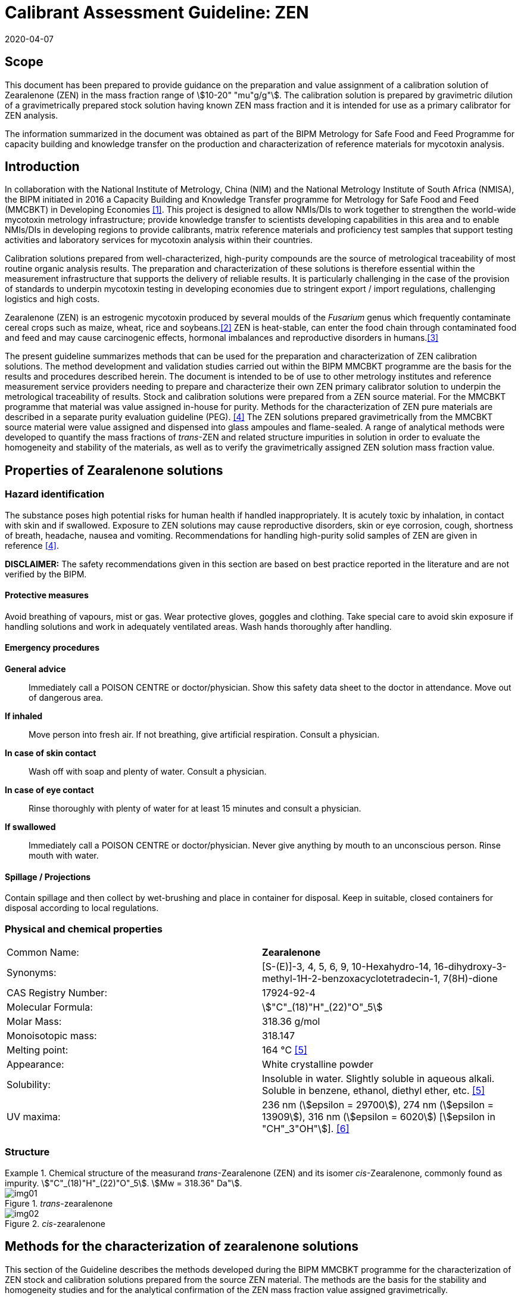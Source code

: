 = Calibrant Assessment Guideline: ZEN
:edition: 1
:copyright-year: 2020
:revdate: 2020-04-07
:language: en
:doctype: rapport
:docnumber: BIPM-2020/02
:title-en: Calibrant Assessment Guideline: ZEN (CAG-02)
:title-fr:
:committee-en:
:committee-fr:
:committee-acronym:
:fullname: Gustavo Martos
:affiliation: BIPM
:fullname_2: Xiuqin Li
:affiliation_2: NIM
:fullname_3: Zhen Guo
:affiliation_3: NIM
:fullname_4: Xiaomin Li
:affiliation_4: NIM
:fullname_5: Ralf Josephs
:affiliation_5: BIPM
:fullname_6: Steven Westwood
:affiliation_6: BIPM
:fullname_7: Adeline Daireaux
:affiliation_7: BIPM
:fullname_8: Hongmei Li
:affiliation_8: NIM
:fullname_9: Robert Wielgosz
:affiliation_9: BIPM
:supersedes-date:
:supersedes-draft:
:docstage: in-force
:docsubstage: 60
:imagesdir: images
:mn-document-class: bipm
:mn-output-extensions: xml,html,pdf,rxl
:local-cache-only:
:data-uri-image:

== Scope

This document has been prepared to provide guidance on the preparation and value assignment of a calibration solution of Zearalenone (ZEN) in the mass fraction range of stem:[10-20" "mu"g/g"]. The calibration solution is prepared by gravimetric dilution of a gravimetrically prepared stock solution having known ZEN mass fraction and it is intended for use as a primary calibrator for ZEN analysis.

The information summarized in the document was obtained as part of the BIPM Metrology for Safe Food and Feed Programme for capacity building and knowledge transfer on the production and characterization of reference materials for mycotoxin analysis.

== Introduction

In collaboration with the National Institute of Metrology, China (NIM) and the National Metrology Institute of South Africa (NMISA), the BIPM initiated in 2016 a Capacity Building and Knowledge Transfer programme for Metrology for Safe Food and Feed (MMCBKT) in Developing Economies <<bipm_cbkt>>. This project is designed to allow NMIs/DIs to work together to strengthen the world-wide mycotoxin metrology infrastructure; provide knowledge transfer to scientists developing capabilities in this area and to enable NMIs/DIs in developing regions to provide calibrants, matrix reference materials and proficiency test samples that support testing activities and laboratory services for mycotoxin analysis within their countries.

Calibration solutions prepared from well-characterized, high-purity compounds are the source of metrological traceability of most routine organic analysis results. The preparation and characterization of these solutions is therefore essential within the measurement infrastructure that supports the delivery of reliable results. It is particularly challenging in the case of the provision of standards to underpin mycotoxin testing in developing economies due to stringent export / import regulations, challenging logistics and high costs.

Zearalenone (ZEN) is an estrogenic mycotoxin produced by several moulds of the _Fusarium_ genus which frequently contaminate cereal crops such as maize, wheat, rice and soybeans.<<whitlow>> ZEN is heat-stable, can enter the food chain through contaminated food and feed and may cause carcinogenic effects, hormonal imbalances and reproductive disorders in humans.<<omotayo>>

The present guideline summarizes methods that can be used for the preparation and characterization of ZEN calibration solutions. The method development and validation studies carried out within the BIPM MMCBKT programme are the basis for the results and procedures described herein. The document is intended to be of use to other metrology institutes and reference measurement service providers needing to prepare and characterize their own ZEN primary calibrator solution to underpin the metrological traceability of results. Stock and calibration solutions were prepared from a ZEN source material. For the MMCBKT programme that material was value assigned in-house for purity. Methods for the characterization of ZEN pure materials are described in a separate purity evaluation guideline (PEG). <<westwood>> The ZEN solutions prepared gravimetrically from the MMCBKT source material were value assigned and dispensed into glass ampoules and flame-sealed. A range of analytical methods were developed to quantify the mass fractions of _trans_-ZEN and related structure impurities in solution in order to evaluate the homogeneity and stability of the materials, as well as to verify the gravimetrically assigned ZEN solution mass fraction value.

== Properties of Zearalenone solutions

=== Hazard identification

The substance poses high potential risks for human health if handled inappropriately. It is acutely toxic by inhalation, in contact with skin and if swallowed. Exposure to ZEN solutions may cause reproductive disorders, skin or eye corrosion, cough, shortness of breath, headache, nausea and vomiting. Recommendations for handling high-purity solid samples of ZEN are given in reference <<westwood>>.

*DISCLAIMER:* The safety recommendations given in this section are based on best practice reported in the literature and are not verified by the BIPM.

==== Protective measures

Avoid breathing of vapours, mist or gas. Wear protective gloves, goggles and clothing. Take special care to avoid skin exposure if handling solutions and work in adequately ventilated areas. Wash hands thoroughly after handling.

==== Emergency procedures

*General advice*:: Immediately call a POISON CENTRE or doctor/physician. Show this safety data sheet to the doctor in attendance. Move out of dangerous area.

*If inhaled*:: Move person into fresh air. If not breathing, give artificial respiration. Consult a physician.

*In case of skin contact*:: Wash off with soap and plenty of water. Consult a physician.

*In case of eye contact*:: Rinse thoroughly with plenty of water for at least 15 minutes and consult a physician.

*If swallowed*:: Immediately call a POISON CENTRE or doctor/physician. Never give anything by mouth to an unconscious person. Rinse mouth with water.

==== Spillage / Projections

Contain spillage and then collect by wet-brushing and place in container for disposal. Keep in suitable, closed containers for disposal according to local regulations.

=== Physical and chemical properties

[%unnumbered]
|===
| Common Name: | *Zearalenone*
| Synonyms: a| [S-(E)]-3, 4, 5, 6, 9, 10-Hexahydro-14, 16-dihydroxy-3-methyl-1H-2-benzoxacyclotetradecin-1, 7(8H)-dione
| CAS Registry Number: | 17924-92-4
| Molecular Formula: | stem:["C"_(18)"H"_(22)"O"_5]
| Molar Mass: | 318.36 g/mol
| Monoisotopic mass: | 318.147
| Melting point: | 164 °C <<crc>>
| Appearance: | White crystalline powder
| Solubility: a| Insoluble in water. Slightly soluble in aqueous alkali. Soluble in benzene, ethanol, diethyl ether, etc. <<crc>>
| UV maxima: | 236 nm (stem:[epsilon = 29700]), 274 nm (stem:[epsilon = 13909]), 316 nm (stem:[epsilon = 6020]) [stem:[epsilon in "CH"_3"OH"]]. <<oneil>>
|===

=== Structure

[[fig1]]
.Chemical structure of the measurand _trans_-Zearalenone (ZEN) and its isomer _cis_-Zearalenone, commonly found as impurity. stem:["C"_(18)"H"_(22)"O"_5]. stem:[Mw = 318.36" Da"].
====
._trans_-zearalenone
image::img01.png[]

._cis_-zearalenone
image::img02.png[]
====

[[methods]]
== Methods for the characterization of zearalenone solutions

This section of the Guideline describes the methods developed during the BIPM MMCBKT programme for the characterization of ZEN stock and calibration solutions prepared from the source ZEN material. The methods are the basis for the stability and homogeneity studies and for the analytical confirmation of the ZEN mass fraction value assigned gravimetrically.

*DISCLAIMER:* Commercial instruments, software and materials are identified in this document in order to describe some procedures. This does not imply a recommendation or endorsement by the BIPM nor does it imply that any of the instruments, equipment and materials identified are necessarily the best available for the purpose.

=== ZEN and related structure impurities analysis by LC-DAD-MS/MS

A method based on liquid chromatography inline coupled to diode array detection (DAD) and tandem mass spectrometry (MS/MS) was developed for the quantification of related structure impurities in the ZEN source material (BIPM ref. OGO.178). Details on the method development and validation are described in the purity evaluation guideline. <<westwood>> Briefly, commercial standards were purchased for the potential impurities ZAN, a-ZEL, b-ZEL, a-ZAL and b-ZAL (<<fig2>>). The purity of ZAN was assessed by qNMR while for the rest of impurities it was taken from information in the supplier's certificates. ZEN (BIPM ref. OGO.178) and ZAN (BIPM ref. OGO.182) materials obtained from _Chemtek., Inc. First Standard_ were used to prepare 200 mg/kg acetonitrile solutions that served as the basis for the LC method development. The impurity standards were used to optimize the chromatographic separation and MS/MS detection parameters that are reported below. The method was validated in-house for the performance characteristics of linearity, precision and limits of detection and quantification.

[[fig2]]
.Chemical structures of zearalenone and related impurities optimized for detection by LC-MS/MS.
====
._trans_-Zearalenone (ZEN), stem:["C"_(18)"H"_(22)"O"_5]; stem:["MW: "318.36" Da"]; stem:[P_(kow): -3.83]
image::img03.png[]

.Zearalanone (ZAN), stem:["C"_(18)"H"_(24)"O"_5]; stem:["MW: "320.38" Da"]; stem:[P_(kow): -3.45]
image::img04.png[]

.7'-dehydrozearalenone (7'-dehydroZEN) stem:["C"_(18)"H"_(20)"O"_5] , stem:["MW:"316.34" Da"];
image::img05.png[]

.7-dehydrozearalenone +O2; stem:["C"_(18)"H"_(20)"O"_7] , stem:[MW:348.35 Da];
image::img06.png[]

._cis_-Zearalenone (_cis_-ZEN); stem:["C"_(18)"H"_(22)"O"_5], stem:["MW":318.36" Da"];
image::img07.png[]

.(stem:[alpha])-Zearalanol (stem:[alpha]-ZAL), stem:["C"_(18)"H"_(26)"O"_5] stem:["MW": 322.396" Da"]; stem:[P_(kow): -3.86]
image::img08.png[]

.(stem:[beta])-Zearalanol (stem:[beta]-ZAL), stem:["C"_(18)"H"_(26)"O"_5]; stem:["MW": 322.396" Da"]; stem:[P_(kow): -3.86]
image::img09.png[]

.(stem:[alpha])-Zearalenol (stem:[alpha]-ZAL), stem:["C"_(18)"H"_(24)"O"_5] stem:["MW": 318.38" Da"]; stem:[P_(kow): -4.17]
image::img10.png[]

.(stem:[beta])-Zearalenol (stem:[beta]-ZAL), stem:["C"_(18)"H"_(24)"O"_5]; stem:["MW": 320.38" Da"]; stem:[P_(kow): -4.17]
image::img11.png[]
====

==== Materials

* Acetonitrile. HPLC gradient grade (HiPerSolv Chromanorm VWR)
* Ultrapure water (Milli-Q)
* Formic acid (FA, GPR Rectapur VWR).
* ZEN stock (BIPM ref. OGP.025) and calibration (BIPM ref. OGP.024) solutions.
* Impurity standards: ZAN, a-ZEL, b-ZEL, a-ZAL, b-ZAL (First Standard via NIM China).

==== Sample preparation

Ampoules of the stock or calibration solution were vortexed before opening and 0.5 mL aliquots of solution were transferred to glass injection vials and placed in the autosampler at 4 °C for immediate analysis.

==== Instrumentation

An Agilent 1100 HPLC Liquid chromatography system, equipped with a diode array detector (DAD) and coupled to a Sciex 4000 Qtrap mass spectrometry detector.

==== Liquid chromatography parameters

[%unnumbered]
|===
| *Column:* 2+a| Phenomenex Kinetex EVO stem:["C"_(18)] 100 Å, (stem:[250 xx 4.6" mm, "2.6" "mu"m"])
| Column temperature: 2+| 25 °C
| *Mobile phase:* 2+a| A) Acetonitrile/H2O 40:60 (v/v) + 0.1 % FA +
B) Acetonitrile + 0.1 % FA
| Operation mode: 2+| Gradient (inclusive cleaning gradient)
.7+| Solvent gradient: | Time (min) | Mobile phase A
| 0 | 100 %
| 45 | 100 %
| 46 | 5 %
| 47 | 5 %
| 48 | 100 %
| 65 | 100 %
| Flow rate: 2+| stem:[0.6" mL/min"]
| Injection volume: 2+| stem:[10" "mu"L"]
| *Duration:* 2+| stem:[65" min"]
|===

To avoid contamination of the sensitive MS instrument by the high mass fraction level of the main ZEN compound, the mobile phase was diverted to waste during the elution window of ZEN. It was measured in the DAD detector but it did not reach the MS.

==== DAD detection parameters

The absorption wavelength used for the detection of the main component ZEN was 274 nm (step and slit widths 2 nm and 4 mm, respectively).

==== MS/MS detection parameters

The 4000 QTRAP was operated in negative electrospray ionization (ESI) mode. The capillary voltage was set at -4500 V and the source temperature at 550 °C. Nitrogen was used as the ion source gas, curtain gas and collision gas. The Gas 1 and Gas 2 of the ion source were set at 55 psi and 50 psi, respectively. The curtain gas (CUR) was set at 15 psi. The Collision Gas (CAD) was set at "Mid". <<table1>> lists the optimized transitions and conditions for multiple reaction monitoring (MRM) detection of (_trans_- and _cis_-) ZEN and its most frequent, structurally related impurities are depicted in <<fig2>>.

[[table1]]
.Transition ions and MS/MS parameters for the detection of ZEN and its impurities in MRM mode. Transitions marked with an asterisk were used for quantification purposes.
|===
| _Compounds_ | stem:[Q1" "m//z] | stem:[Q3" "m//z] | _Time (ms)_ | _DP(V)_ | _CE(V)_ | _EP(V)_ | _CXP(V)_

.3+a| Zearalenone +
(ZEN) .3+.<| 317.2 | 131.1* | 50 | -95 | -40 | -11 | -10
| 175.1 | 50 | -95 | -30 | -11 | -10
| 187.0 | 50 | -95 | -27 | -11 | -10
.2+a| Zearalanone +
(ZAN) .2+.<| 319.3 | 275.0* | 50 | -110 | -30 | -11 | -10
| 205.1 | 50 | -110 | -33 | -11 | -10
.2+a| Zearalenol +
(stem:[alpha-//beta-] ZEL) .2+.<| 319.3 | 275.0* | 50 | -110 | -30 | -11 | -10
| 160.1 | 50 | -110 | -41 | -11 | -10
.2+a| Zearalanol +
(stem:[alpha-//beta-] ZAL) .2+.<| 321.3 | 277.1* | 50 | -110 | -33 | -11 | -10
| 303.2 | 50 | -110 | -31 | -11 | -10
.2+a| Dehydrozearalenone +
(dehydroZEN) .2+.<| 315.3 | 175.1* | 50 | -90 | -30 | -11 | -10
| 271.1 | 50 | -90 | -30 | -11 | -10
.2+| dehydroZEN +O2 .2+.<| 347.2 | 315.3* | 50 | -90 | -30 | -11 | -10
| 271.1 | 50 | -90 | -30 | -11 | -10
| HYD | 335.1 | 187.0 | 50 | -90 | -30 | -11 | -10
| HYD-CO2 | 290.1 | 187.0 | 50 | -90 | -30 | -11 | -10
| HYD-H2O | 316.0 | 187.0 | 50 | -90 | -30 | -11 | -10
| HYD-C9H18O3 | 160.0 | 149.0 | 50 | -90 | -30 | -11 | -10
|===


==== Data analysis

Data was evaluated using Analyst 1.6.3 software (SCIEX). Peak integration was verified manually for all samples and standards. Peak areas were extracted for quantification and uncertainty evaluation.

=== ZEN related compounds analysis by UV-spectrophotometry

==== Materials

* Acetonitrile. HPLC gradient grade (HiPerSolv Chromanorm, VWR)
* Ultra-Micro Cell Quartz Cuvette, 10 mm light path (Perkin Elmer).
* ZEN stock (OGP.025) and calibration (OGP.024) solutions.

==== Sample preparation

Ampoules of the stock or calibration solution were opened and an aliquot of the material was transferred to the cuvette (minimum sample intake stem:[50" "mu"L"]) for analysis without further manipulation. Acetonitrile was used in a reference cuvette to perform the instrument auto-zero (blank subtraction).

==== Instrumentation

Measurements were performed in a PerkinElmer Lambda 650 UV/VIS spectrometer. The temperature was controlled and fixed at 20 °C.

==== UV-spectrophotometry parameters

A wavelength scan measurement method was used for qualitative analysis (i.e. identification of absorption maxima) and a fixed wavelength method to determine the absorbance value of solutions for quantitative analysis.

Wavelength scan method parameters:

* Deuterium lamp: on
* Tungsten lamp: on
* Scan from 370.00 nm to 190.00 nm
* Data interval: 1.00 nm, scan speed: 266.75 nm/min
* Ordinate mode: A (Absorbance)
* Cycle: 1
* Slit: 2 nm
* No cell changer

Fixed wavelength method parameters:

* Deuterium lamp: on
* Tungsten lamp: on
* Wavelengths: 235 nm, 274 nm and 314 nm (first one only for OGP.024).
* Ordinate mode: A (Absorbance)
* Cycle: 3
* Slit: 1 nm
* Gain: Auto
* Response 0.2 s
* No cell changer

==== Data analysis

The typical wavelength spectrum of ZEN is reproduced in <<fig3>>. <<krska>> The three observed absorption maxima at 235 nm, 274 nm and 314 nm were selected as the fixed wavelengths for the quantitative analysis of ZEN.

[[fig3]]
.UV-VIS absorption spectrum of ZEN.
image::img12.png[]

Data were acquired using the Perkin Elmer UV WinLab software and absorbance measurements were extracted for data evaluation.

== Characterization summary of the zearalenone stock solution

[[characterization-preparation]]
=== Preparation and value assignment

The ZEN stock solution (OGP.025) was prepared gravimetrically by dissolving about 100 mg of ZEN powder material (OGO.178) in 1 L of acetonitrile. Mettler Toledo balances MX5 and XP~1~0002S were used for the mass determination of OGO.178 and the final solution, respectively. <<table2>> summarizes the preparation of the stock solution and the mass fraction assignment, calculated according to <<eq1>>. The purity of OGO.178 was determined in-house by quantitative NMR corrected for related structure impurities, as described in a separate purity evaluation guideline. <<westwood>>

[[table2]]
.Experimental data corresponding to the preparation of the ZEN stock solution and the calculated mass fraction.
|===
4+^h| _trans_-Zearalenone stock solution preparation
| h| Weighed mass (m) h| Buoyancy (b) h| stem:[m xx b]

h| ZEN powder (stem:["mg"]) | 101.605 | 1.000872 | 101.694
h| stock solution (stem:["g"]) | 778.11 | 1.001386 | 779.189
h| purity ± U (stem:["mg/g"]) | stem:[996.7 +- 1.9] | |
h| Mass fraction (stem:[mu"g/g"]) | 130.08 | |
|===

[[eq1]]
[stem]
++++
w_("stock") = (m_p*b_p*w_p)/(m_(sol)*b_(sol))
++++

Where:

stem:[m_p]:: observed mass of ZEN powder
stem:[b_p]:: buoyancy correction of powder weighing
stem:[w_p]:: mass fraction of ZEN powder
stem:[m_(sol)]:: observed mass of stock solution
stem:[b_(sol)]:: buoyancy correction of solution weighing

The uncertainties from input quantities in <<eq1>> were combined (<<eq2>>) and the final uncertainty was calculated (<<table3>>). A minor uncertainty component, u(V), was included to account for the potential solvent loss due to evaporation during sample preparation and weighing. The buoyancy mass correction and its uncertainty were calculated as described by Reichmuth et al. <<reichmuth>>

[[eq2]]
[stem]
++++
u(w_("stock")) = w_("stock")*sqrt([(u(m_p))/m_p]^2 + [(u(b_p))/b_p]^2 + [(u(w_p))/w_p]^2 + [(u(m_(sol)))/m_(sol)]^2 + [(u(b_(sol)))/b_(sol)]^2 + [(u(V))/V]^2)
++++

[[table3]]
[cols="^,^,^,^,^,^,^,^,^,^"]
.Individual uncertainty components contributing to the final combined uncertainty of the ZEN stock solution mass fraction.
|===
h| Unc. source | stem:[(u(m_p))/m_p] | stem:[(u(b_p))/b_p] | stem:[(u(w_p))/w_p] | stem:[(u(m_(sol)))/m_(sol)] | stem:[(u(b_(sol)))/b_(sol)] | stem:[(u(V))/V]^2] | stem:[u_("rel")] (%) a| stem:[u(w_("stock")" "mu"g/g"]) a| stem:[U(w_("stock"))" "mu"g/g (k=2)"]
h| Value (%) | 0.0033 | 0.0031 | 0.09 | 0.0028 | 0.0012 | 0.005 | 0.091 | 0.118 | 0.236
|===

The 1L flask containing the stock solution was agitated thoroughly and about 100 mL were used to prepare the calibration solution (<<preparation>>). The rest of the stock solution was stored at 4 °C until ampouling, which took place within 24 h of preparation. The ampouling process was similar to that of the calibration solution and is described in detail in <<prep-ampouling>>.

=== Stability study

The present section provides a summary of the stock solution isochronous stability study results. A detailed description of the study design and evaluation is given for the characterization of the calibration solution (<<stability-study>>). The detected ZEN related impurities in the stock solution were 7'dehydroZEN, zearalanone (ZAN) and zearalenone isomer or _cis_-zearalenone (ZEN isomer or _cis_-ZEN). They were measured in the tested ampoules by LC-DAD-MS/MS whereas the main component ZEN was measured by LC-DAD and UV spectrophotometry (total absorbance of ZEN related compounds).

Original impurity standards were used for external calibration of the LC-DAD-MS/MS method and the calculated mass fractions were normalized to the reference samples (stored at -20 °C). For _cis_-ZEN impurity the calibration was performed using ZEN as standard. For the main component ZEN, no calibration was performed so peak areas (LC-DAD) and absorbance values (UV-spectrophotometry) were directly normalized to the ZEN peak area and total absorbance (at 314 and 274 nm) in the reference samples, respectively. Data were evaluated as a function of the storage time at each of the studied temperatures.

A summary of the stability results of the stock solution is presented in <<fig4>>. Data obtained for the impurities by LC-DAD and LC-MS/MS largely agreed. For the main component, ZEN, LC-DAD results also agreed with UV-spectrophotometry results.

[[fig4]]
.Summary of the stability results for ZEN and detected related impurities in the ZEN stock solution. Bars represent the amount of time the indicated compound was found stable at the tested temperature.
image::img13.png[]

It was suspected that ZEN could be light sensitive because of the occasional occurrence of the ZEN cis isomer. An accelerated stability study was performed to investigate the light sensitivity of ZEN. The stability of the ZEN stock solution was tested under three storage conditions for seven days: 4 °C in dark, 22 °C in dark and 22 °C exposed to light. The mass fraction of _cis_-ZEN was determined on day 0, 1, 2, 3, 4 and 7 by LC-MS/MS under repeatability conditions. It could be demonstrated that no ZEN isomer was formed in the ZEN stock solution when it was not exposed to light no matter if it was stored at 4 °C or 22 °C. The mass fraction of _cis_-ZEN in the ZEN stock solution increased to about 7 mg/g after seven days of light exposure. It was concluded that light should be avoided during shipment and storage. <<josephs>>

On the basis of these studies it was concluded that the material was suitably stable for short-term transport provided it was not exposed to light and to temperatures significantly in excess of 22 °C. To minimize the potential for changes in the material composition, long-term storage is recommended at -20 °C in the dark.

=== Homogeneity study and combined uncertainty

The homogeneity study for the _trans_-ZEN stock solution is analogous to that of the calibration solution, which is reviewed in detail in <<homogeneity-study>>. The present discussion is therefore limited to a summary of the results. _Trans_-ZEN in the ten selected homogeneity samples was measured by LC-DAD (274 nm detection wavelength) and its impurities were measured by LC-MS/MS. Total ZEN was measured by UV-spectrophotometry (absorbance of ZEN related compounds at 274 nm and 314 nm).

Homogeneity evaluation was done by single factor ANOVA, allowing for the separation of the variation associated with the method (stem:[s_("wb")]) from the actual variation between ampoules (stem:[s_("bb")]), which is an estimate of the uncertainty associated to batch inhomogeneity. This maximum relative standard uncertainty contribution due to inhomogeneity was 0.83 %, 1.75 %, 2.37% and 2.45% for ZEN and the three detected impurities 7'DehydroZEN, ZAN and _cis_-ZEN, respectively (<<table4>>). Homogeneity evaluation of UV-spectrophotometry measurements resulted in homogeneity-associated relative standard uncertainties of 0.49 % and 0.75 % in the total ZEN value assigned at a wavelength of 274 nm and 314 nm, respectively.

[[table4]]
[cols="<,^,^,^,^"]
.Homogeneity results of the ZEN stock solution OGP.025 using the LC-DAD-MS/MS method.
|===
| | _trans_-ZEN | 7'DehydroZEN | ZAN | _cis_-ZEN
| N | 30 | 30 | 30 | 30
| stem:[s_("wb")] (%) | 0.50 | 4.79 | 4.02 | 4.13
| stem:[s_("bb")] (%) | 0.83 | 1.75 | 2.37 | 2.45
| stem:[u_("bb")**] (%) | 0.16 | 1.56 | 1.31 | 1.34
| stem:[u_("bb")] (%)/stem:[s_("bb")] (%) footnote:[Higher value (u*~bb~ or s~bb~) was taken as uncertainty estimate for potential inhomogeneity] | *0.83* | *1.75* | *2.37* | *2.45*
| stem:[F] | 9.43 | 1.40 | 2.04 | 2.06
| stem:[F_(crit)] | 2.39 | 2.39 | 2.39 | 2.39
|===

The homogeneity uncertainty contribution for the main component _trans_-ZEN obtained by LC-DAD, stem:[u_("bb")], was combined with the uncertainty from the gravimetric value assignment (see stem:[u(w_("stock"))] in <<characterization-preparation>>) to produce a final estimate of the mass fraction uncertainty of the batch (<<table5>>).

[[table5]]
[cols="^,^,^,^,^"]
.Combination of the uncertainty from the gravimetric value assignment and the uncertainty from between-ampoule homogeneity to estimate the final uncertainty of the _trans_-ZEN mass fraction in the batch of the stock solution OGP.025.
|===
| stem:[u(w_("stock"))_(rel)] (%) | stem:[u_("bb")] (%) | stem:[u("comb")_(rel)] (%) | stem:[w_("stock")" "mu"g/g"] | stem:[U("comb")" "mu"g/g (k=2)"]
| 0.091 | 0.83 | 0.835 | 130.1 | 2.2
|===

[[preparation]]
== Preparation and characterization of the zearalenone calibration solution

[[prep-ampouling]]
=== Preparation and ampouling

The _trans_-ZEN calibration solution (BIPM reference: OGP.024) was prepared by gravimetric dilution of 100 mL of the stock solution with acetonitrile to a final volume of 1 L. The solution was stored at 4 °C until ampouling, which took place within 24 h of the preparation. A 500 mL bottle and 1-10 mL bottle-top dispenser (Dispensette, Brand GMBH) were rinsed twice with the calibration solution and a stainless steel flat tip syringe needle was fitted at the outlet of the dispenser to ensure that all solution is discharged at the bottom of the ampoule.

10 mL glass ampoules were selected for a filling volume of 4 mL to ensure that sufficient head space remains above the liquid and therefore minimizing the risk of accidental ignition of the solvent during the sealing process. An Ampoulmatic (Bioscience Inc) system connected to propane and oxygen cylinders was used to ampoule the batch. The flow of both gases was adjusted so as to produce a bright blue flame at the neck of the ampoules.

The ampoules were filled with 4 mL of OGP.025, one at a time, to minimize the impact of evaporation of acetonitrile. A refrigerant (Jelt Refroidisseur 5320) was sprayed onto the lower portion of the ampoule before being placed in the ampouling carousel to further reduce the ignition risk. After flame sealing, ampoules were allowed to cool down at room temperature in an upright position and were labelled according to the order of filling

To test for possible leaks, ampoules were placed into a vacuum drying oven (Haraeus) in an upright position and vacuum (50 mbar approx.) was applied for at least 4 hours. The ampoules then remained in the sealed oven overnight, after which they were visually inspected for changes in the solution levels. Inadequately sealed ampoules were noted and discarded while the rest of the batch was stored at -20 °C.

[[stability-study]]
=== Stability study

==== Study design

Short-term stability studies consider the impact of temperature and time to simulate potential transport conditions and/or storage conditions. Any significant influence of light, UV-radiation, moisture, etc. is excluded provided that the storage facilities and transport/packaging conditions are appropriate.

The stability study of OGP.024 followed an isochronous design <<lamberty>> with a reference temperature of -20 °C and study temperatures of 4 °C, 22 °C and 40 °C and storage in the dark. Selected sample units were transferred from study temperatures to the reference temperature every two weeks until the end of the eight-week study.

The sample units were selected using a random stratified sampling scheme from each of the quartiles of the approximately 200-unit batch. The study was composed of three units at the reference temperature and twelve units at each of the study temperatures, requiring 39 samples in total (<<table6>>).

[[table6]]
[cols="<,^,^"]
.Temperatures, time points and sample units selected for the stability study of OGP.024 (reserve samples in brackets).
|===
| Temperature | Time (weeks) | Units
| -20 °C (reference temperature) | n.a. | 015,127,(074)
.4+| 4 °C dark | 2 | 048,111,(067)
| 4 | 023,174,(118)
| 6 | 012,157,(100)
| 8 | 026,163,(071)
.4+| 22 °C dark | 2 | 004,191,(104)
| 4 | 007,150,(080)
| 6 | 018,182,(144)
| 8 | 036,185,(113)
.4+| 40 °C dark | 2 | 035,159,(115)
| 4 | 016,189,(081)
| 6 | 042,179,(110)
| 8 | 010,138,(064)
|===

[[stability-study-meas]]
==== Stability study measurements

Two samples of each time point and temperature conditions were measured under repeatability conditions (same day and run) in a randomized manner using the UV spectrophotometry method for total ZEN and the LC-DAD-MS/MS for _trans_-ZEN and the related structure impurities. Ampoules were vortexed before opening and two aliquots were measured in the UV spectrophotometer and then transferred into separate injection vials to have duplicate measurements of each sample (4 measurements for each condition) by LC-DAD-MS/MS. Representative TIC and DAD chromatograms of OGP.024 samples are shown in <<fig5>>.

[[fig5]]
.DAD 274 nm chromatogram (top) and total ion chromatogram (bottom) of a representative sample of OGP.024.
====
image::img14.png[]

image::img15.png[]
====

The three structure-related impurities found in OGP.024 were 7'-dehydroZEN, ZAN and ZEN isomer (or _cis_-ZEN). In order to quantify them by external calibration, four standard solutions covering the mass fraction range of 8.6 ng/g to 87.7 ng/g for 7'-dehydroZEN and 9.7 ng/g to 98.5 ng/g for ZAN were prepared using the respective standards (<<fig6>>). The calibration for _cis_-ZEN was based on _trans_-ZEN (16.3 ng/g to 165.2 ng/g) as standard due to the lack of the cis isomer standard material. Triplicate injections per standard level were spread over the analytical sequence. For the main component _trans_-ZEN, no calibration was performed so peak areas (measured by LC-DAD) were directly normalized to the ZEN peak areas (LC-DAD) in the reference samples. Similarly, the absorbance values of ZEN-related compounds (measured by UV spectrophotometry at 314, 274 and 235 nm) were normalized to the corresponding values in the reference samples.

[[fig6]]
.External calibration functions for the quantification of structure-related impurities 7'dehydroZEN (top), ZEN (medium) and ZEN isomer (bottom) in OGP.024.
====
image::img16.png[]

image::img17.png[]

image::img18.png[]
====

[[stability-data]]
==== Stability data evaluation

Calculated mass fraction values of impurities 7'-dehydro-ZEN, ZAN and _cis_-ZEN by LC-MS/MS, _trans_-ZEN peak area values by LC-DAD and absorbance values (UV-spectrophotometry at 235, 274 and 314 nm) were normalized to the respective average values of the reference samples (stored at -20 °C) to render results comparable. Statistical outliers were only removed in case of known technical reasons. As a first evaluation step, normalized data were plotted according to the injection sequence to discard any potential analytical drift. The slopes of the fitted regression lines were not significant (t-test) at the 95 % confidence level (<<fig7a>>-<<fig7d>>) for _trans_-ZEN, ZAN and _cis_-ZEN. A slight declining trend was detected for 7'-dehydroZEN, but the slope was considered small enough (-0.15 %) so as not to affect data evaluation.

[[fig7]]
.OGP.024 stability data analysis to identify potential trends in the analytical sequence. Data correspond to normalized mass fractions of 7'-dehydro ZEN, ZAN and _cis_-ZEN impurities (determined using LC-MS/MS) and normalized peak areas of the main compound _trans_-ZEN (measured by LC-DAD).
====
[[fig7a]]
image::img19.png[]

[[fig7b]]
image::img20.png[]

[[fig7c]]
image::img21.png[]

[[fig7d]]
image::img22.png[]
====

The analytical sequence of the UV-spectrophotometry measurements for total ZEN was also evaluated for significant trends but none was found (95 % confidence level) at any of the measured wavelengths (<<fig8>>).

[[fig8]]
.OGP.024 stability data analysis to identify potential trends in the analytical sequence. Data correspond to normalized absorbance values measured at 235 nm (top), 274 nm (medium) and 314 nm (bottom).
image::img23.png[]

For each temperature, regression lines of the normalized values versus storage time were calculated. The fitted regression model was tested for overall significance (loss/increase due to storage) using an F-test (95 % confidence level). The LC-DAD-MS/MS stability results of the main component and the impurities at each of the studied temperatures are shown in <<fig9>> and <<fig10>>, respectively.

[[fig9]]
.Stability results of OGP.024 for the main compound _trans_-ZEN at the three studied temperatures. Data correspond to normalized peak areas of _trans_-ZEN measured by LC-DAD.
image::img24.png[]

[[fig10]]
.Stability results of OGP.024 for the detected ZEN impurities at the three studied temperatures. Data correspond to normalized mass fractions of 7'-dehydro ZEN (top), ZAN (middle) and _cis_-ZEN (bottom) as determined by LC-MS/MS. Dotted lines represent stability-associated uncertainty intervals of the normalized values as a function of the storage time.
====
image::img25.png[]

image::img26.png[]

image::img27.png[]
====

At 4 °C, all studied compounds in OGP.024 were stable for 8 weeks, as evidenced by the absence of a significant trend (F-test, 95 % confidence level). At 22 °C and 40 °C the _cis_-ZEN mass fraction changed significantly compared to the reference conditions and 7'-dehydroZEN was unstable at 40 °C, as evidenced by a significant declining trend. The main component ZEN was found to be stable at all studied temperatures.

The 235 nm and 274 nm UV-absorbance results reflecting total ZEN content showed a significant declining trend for 40 °C and 22 °C storage conditions (<<fig11>>). At 4 °C, no significant trend was observed in 274 nm and 314 nm measurements. Absorbance results at 235 nm indicated a slight trend (F-test, 95 % confidence level) at this temperature, but the slope of the regression line was considered negligible (-0.04 %).

[[fig11]]
.Stability results of OGP.024 for the three studied temperatures (4 °C blue, 22 °C green and 40 °C red) as determined by UV-spectrophotometry at three different wavelengths: 235 nm, 274 nm and 314 nm. Lines represent the linear regression fitting and error bars correspond to the standard deviation of the values measured for each temperature condition.
image::img28.png[]

Overall, the LC-DAD-MS/MS and UV-spectrophotometry measurement results of the OGP.024 stability samples indicated that shipment conditions should not exceed 4 °C. Long-term storage is recommended at -20 °C.

==== Stability under light exposure

A separate diluted ZEN solution, OGP.026a, of a concentration similar to that of OGP.024 was prepared from the stock solution OGP.025 to evaluate the stability of _trans_-ZEN and related impurities upon exposure to light for a total period of 4 weeks.

The study was composed of two units at the reference temperature and six units at each of the study temperatures, requiring a total of 14 samples. For each condition, two ampoules were studied, as described in the table below:

[[table7]]
[cols="^,^,^,^"]
.Design of the light exposure stability study for the ZEN solution OGP.026a. The batch numbers of the two ampoules tested for each storage condition are indicated.
|===
h| Time h| -20 °C (reference) h| 4 °C h| 22 °C and light
h| 0 week | OGP.026a 006 and 054 | --- | ---
h| 1 week | --- | OGP.026a 028 and 048 | OGP.026a 009 and 058
h| 2 weeks | --- | OGP.026a 007 and 037 | OGP.026a 031 and 046
h| 4 weeks | --- | OGP.026a 024 and 056 | OGP.026a 021 and 038
|===

_trans_-ZEN and its main impurities 7'-dehydroZEN, ZAN and _cis_-ZEN were quantified in the study ampoules of OGP.026a as described in <<stability-study-meas>> by LC-DAD and LC-MS/MS, respectively. Data evaluation was similar to the OGP.025 stability study described in <<stability-data>>. Briefly, for each temperature, regression lines of the normalized values versus storage time were calculated. The fitted regression model was tested for overall significance (loss/increase due to storage) using an F-test (95 % confidence level). The LC-DAD and LC-MS/MS stability results of the main component and the impurities at each of the studied conditions are shown in <<fig12>> and <<fig13>>, respectively.

[[fig12]]
.Stability results of OGP.026a for the two studied conditions: 4 °C in the dark and 22 °C under light. Data correspond to normalized mass fractions of ZEN as determined by LC-DAD (274 nm). Dotted lines represent stability-associated uncertainty intervals of the normalized values as a function of the storage time.
image::img29.png[]

[[fig13]]
.Stability results of OGP.026a for the two studied conditions: 4 °C in the dark and 22 °C under light. Data correspond to normalized mass fractions of ZEN impurities as determined by LC-MS/MS. Dotted lines represent stability-associated uncertainty intervals of the normalized values as a function of the storage time.
====
image::img30.png[]

image::img31.png[]

image::img32.png[]
====

Under light exposure, _trans_-ZEN and 7'-dehydroZEN mass fractions experienced a significant decrease while _cis_-ZEN mass fraction increased dramatically during the 4-week period. Based on these results, it was concluded that ZEN calibration solutions should be protected from light during transport and storage.

[[homogeneity-study]]
=== Homogeneity study

==== Study design

Homogeneity between ampoules was evaluated to ensure that the assigned value of the calibration solution was valid for all units of the material, within the stated uncertainty. It was therefore necessary to determine this between-unit variation and incorporate it in a combined uncertainty estimate.

Ten ampoules were selected from the OGP.024 batch following a randomly stratified sampling scheme. They were measured under repeatability conditions using UV-spectrophotometry for ZEN-related compound mass fractions, LC-DAD for ZEN and LC-MS/MS for the structure-related impurities 7'-dehydroZEN, ZAN and ZEN isomer (or _cis_-ZEN).

==== Homogeneity study measurements

The selected ampoules were allowed to equilibrate at room temperature and were vortexed before opening. They were analysed in a random order to ensure that any trends in the ampouling process could be distinguished from potential trends in the analytical sequence.

Three aliquots per ampoule were measured consecutively by UV-spectrophotometry using the fixed wavelength method at 235, 274 and 314 nm. Triplicate measurements of each aliquot gave rise to a total of nine measurements per ampoule and wavelength. The aliquots were transferred into glass injection vials for LC-DAD-MS/MS analysis.

==== Homogeneity data evaluation

Absorbance and peak area values were normalized with respect to the average result for each of the studied compounds. Statistical outliers were only removed in case of known technical reasons. Linear regression functions were calculated for the normalized values arranged in ampouling and analysis order. The slopes of the lines were tested for significance at a 95 % confidence level to discard the presence of trends. <<fig14>> shows the 235 nm UV-absorbance measurements displayed according to the order of analysis and of ampouling. No significant trends were found in the analytical sequences at the three studied wavelengths (274 nm and 314 nm results not shown).

[[fig14]]
.Homogeneity results of OGP.024 as determined by UV-spectrophotometry at 235 nm plotted according to the analysis (top) and ampouling (bottom) order.
image::img33.png[]

Homogeneity samples results for the main compound _trans_-ZEN and related impurities 7'-dehydroZEN, ZAN and _cis_-ZEN obtained by LC-DAD-MS/MS are shown in <<fig15>> as normalized peak areas. Minor trends were observed for the injection sequences of _trans_-ZEN and _cis_-ZEN (not shown), which increase slightly the variability of measurement results and it is therefore reflected in the estimated uncertainty for homogeneity. No significant trends were observed for the injection sequences of all other compounds measured.

[[fig15]]
.Homogeneity results of OGP.024 calibration solution as determined by LC-DAD (274 nm) for _trans_-ZEN and by LC-MS/MS for related impurities 7'dehydroZEN, ZAN and _cis_-ZEN.
image::img34.png[]

Quantification of between-unit heterogeneity was undertaken by analysis of variance (ANOVA), which allows for the separation of the variation between ampoules (stem:[s_("bb")]) from that associated with the method repeatability (stem:[s_("wb")]). These variances are calculated as follows: <<linsinger>>

[[eq3]]
[stem]
++++
S_("bb")^2 = (MS_(btw)-MS_(with))/n
++++

[[eq4]]
[stem]
++++
S_("wb")^2 = MS_(with)
++++

where stem:[MS_(btw)] and stem:[MS_(with)] are the mean sums of squares between- and within-units obtained by the ANOVA evaluation and stem:[n] is the number of replicates per ampoule (stem:[n=3]).

The standard deviation between the sample units is used as the estimator for the between-units variability. The measurement variation sets a lower limit to this estimator reflected in stem:[MS_(btw)] being smaller than stem:[MS_(with)]. This does not imply that the material is perfectly homogeneous, but only shows that the study set-up was not adequate to detect evidence of heterogeneity. In this case, the maximum heterogeneity that could be hidden by the intrinsic variability of the method, stem:[u_("bb")**], is calculated according to the equation below: <<linsinger>>

[[eq5]]
[stem]
++++
u_("bb")** = sqrt((MS_w)/n) * root(4)(2/(p(n-1)))
++++

where stem:[p] is the number of measured ampoules (stem:[p=10]) and stem:[n] is the number of measurement replicates per ampoule (stem:[n=3]).

The final uncertainty from homogeneity (stem:[u_("bb")]) is estimated as stem:[s_("bb")] or stem:[u_("bb")**], depending on which of these is larger. This uncertainty is presented in <<table8>> for every measured compound using the LC-DAD-MS/MS method and the UV-spectrophotometric method. The F-test at the 95 % confidence level did not detect significant differences between ampoules for any of the studied compounds. Therefore, the ZEN calibration solution OGP.024 can be regarded as homogeneous.

[[table8]]
.Homogeneity uncertainty results of OGP.024 from data generated by UV-spectrophotometry (235 nm, 274 nm and 314 nm) and by LC-DAD (274 nm) for _trans_-ZEN and LC-MS/MS for related structure impurities.
|===
| | UV-235nm | UV-274nm | UV-314nm | _trans_-ZEN | 7'-dehydroZEN | ZAN | _cis_-ZEN
| N (df) | 29 | 29 | 29 | 29 | 29 | 29 | 29
| stem:[s_("wb")] (%) | 0.62 | 0.80 | 1.11 | 0.46 | 3.86 | 4.61 | 5.85
| stem:[s_("bb")] (%) | 0.27 | 0.41 | 0.55 | 0.17 | 1.63 | - footnote:[Not calculable because MS~btw~ < MS~with~] | 3.65
| stem:[u_("bb")**] (%) | 0.20 | 0.26 | 0.36 | 0.15 | 1.25 | 1.50 | 1.90
| stem:[u_("bb")] (%) or stem:[s_("bb")] (%) footnote:[Higher value (u~bb~* or s~bb~) was taken as uncertainty estimate for potential inhomogeneity] | 0.27 | 0.41 | 0.55 | 0.17 | 1.63 | 1.50 | 3.65
| stem:[F] | 1.58 | 1.77 | 1.74 | 1.39 | 1.54 | 0.44 | 2.17
| stem:[F_(crit)] | 2.39 | 2.39 | 2.39 | 2.39 | 2.39 | 2.39 | 2.39
|===

[[mass-fr-assignment]]
=== Mass fraction value assignment and uncertainty

The preparation of the calibration solution and the mass fraction assignment, stem:[w_(cal)], are shown in <<table9>>. Mettler Toledo balances AX504 and XP~1~0002S were used for mass determinations.

[[table9]]
.Experimental data corresponding to the preparation of the ZEN calibration solution and the calculated mass fraction.
|===
4+^h| _trans_-Zearalenone calibration solution preparation
| h| Weighed mass (stem:[m]) h| Buoyancy (stem:[b]) h| stem:[m xx b]

h| ZEN stock sol. (mg) | 77.694 | 1.001386 | 77.802
h| Calibration sol. (g) | 778.13 | 1.001386 | 779.209
h| stem:[w("stock") +- u" "(mu"g/g")] | 130.08 ± 0.12 footnote:[The standard uncertainty of the stock solution mass fraction does not include any homogeneity contribution since the bulk stock solution (prior to ampouling) was used as source material (see <<table3>>).] | |
h| stem:[w_(cal)" "(mu"g/g")] | 12.988 | |
|===

The ZEN mass fraction of OGP.024, calculated according to <<eq6>>, was stem:[12.988" "mu"g/g"]. The associated uncertainty was calculated by considering the input quantities and related uncertainties represented in the Ishikawa diagram of <<fig16>>.

[[eq6]]
[stem]
++++
w_(cal) = (m_("stock")*b_("stock")*w_("stock"))/(m_"sol"*b_"sol")
++++

Where:

stem:[m_("stock")]:: weighed mass of ZEN stock solution
stem:[b_("stock")]:: buoyancy correction of stock solution weighing
stem:[w_("stock")]:: ZEN mass fraction of the stock solution
stem:[m_("sol")]:: weighed mass of calibration solution OGP.024
stem:[b_("sol")]:: buoyancy correction of calibration solution weighing

[[fig16]]
.Ishikawa diagram indicating the input quantities contributing to the final uncertainty of the _trans_-ZEN mass fraction of the calibration solution OGP.024.
image::img35.png[]

The standard uncertainties of the input quantities of <<fig16>> were combined (<<eq7>>) to produce the uncertainty of the calibration solution mass fraction, stem:[u(w_(cal))] (<<table10>>). The uncertainty of the stock solution already comprises the purity of the source material and the weighing operations, as described in <<characterization-preparation>>. The evaporation uncertainty, stem:[u(V)], accounts for potential solvent losses during the weighing of the stock solution and of the final solution. The buoyancy mass correction and its uncertainty were calculated as described by Reichmuth _et al._ <<reichmuth>>

[[eq7]]
[stem]
++++
u(w_(cal)) = w_(cal) * sqrt([(u(m_("stock")))/m_("stock")]^2 + [(u(b_("stock")))/b_("stock")]^2 + [(u(w_("stock")))/w_("stock")]^2 + [(u(m_(sol)))/m_(sol)]^2 + [(u(b_(sol)))/b_(sol)]^2 + 2*[(u(V))/V]^2)
++++

[[table10]]
.Individual uncertainty components contributing to the final combined uncertainty of OGP.024 mass fraction.
|===
| Unc. source | stem:[(u(m_("stock")))/m_("stock")] | stem:[(u(b_("stock")))/b_("stock")] | stem:[(u(w_("stock")))/w_("stock")] | stem:[(u(m_(sol)))/m_(sol)] | stem:[(u(b_(sol)))/b_(sol)] | stem:[(u(V))/V] | stem:[u_(rel)] (%) | stem:[u(w_(cal))" "mu"g/g"] | stem:[U(w_(cal))" "mu"g/g (k=2)"]
| Value (%) | 0.00044 | 0.0012 | 0.091 | 0.0028 | 0.0012 | 0.005 | 0.091 | 0.0118 | *0.024*
|===


The uncertainty stem:[u(w_(cal))] corresponding to the gravimetric value assignment was combined with the homogeneity uncertainty contribution for the main component _trans_-ZEN, stem:[u_("bb") = 0.17 %] (<<table8>>, <<homogeneity-study>>) to produce a final estimate of the mass fraction uncertainty of the batch (<<table11>>).

[[table11]]
[cols="^,^,^,^,^"]
.Combination of the uncertainty from the gravimetric value assignment and the uncertainty from between-ampoule homogeneity to estimate the final uncertainty of the _trans_-ZEN mass fraction in the batch of the calibration solution OGP.024.
|===
| stem:[u(w_(cal))_(rel)] (%) | stem:[u_("bb")] (%) | stem:[u(comb)_(rel)] (%) | stem:[w_(cal)" "mu"g/g"] | stem:[U(comb)" "mu"g/g "(k = 2)]
| 0.0909 | 0.168 | 0.191 | 12.988 | 0.050
|===

The zearalenone mass fraction value and associated expanded uncertainty (stem:[k=2]) of the calibration solution batch OGP.024 was stem:[12.988 +- 0.050" "mu"g/g"].

=== Mass fraction value verification by analytical methods

The _trans_-ZEN mass fraction value assigned gravimetrically to the calibration solution OGP.024 was verified by an independent analytical method to gain additional confidence in the certified value. The LC-DAD-MS/MS method described in <<methods>> was used for this purpose. Ideally, a different ZEN calibrant of certified purity should be used for calibration so that results are completely independent. In the absence of such calibrant, a partially independent calibration solution was prepared from the same original source material (OGO.178).

<<fig17>> shows the mass fraction value verification of an ampoule of OGP.024 material. The value assigned gravimetrically (<<mass-fr-assignment>>) was compared to the analytical values obtained using the LC-DAD (274 nm detection) and LC-MS/MS method calibrated externally with a semi-independent ZEN standard. The agreement between the pairs of methods values is conveniently assessed using the degrees of equivalence (DoE):

[[eq8]]
[stem]
++++
DoW = w(cal)_(meth) - w(cal)_(grav)
++++

where stem:[w(cal)_(meth)] and stem:[w(cal)_(grav)] are the mass fractions calculated using the analytical and the gravimetric methods, respectively.

The standard uncertainties of the gravimetric (including the homogeneity component) and analytical values add in quadrature to yield the combined uncertainty of the DoE value. The expanded uncertainty bars (stem:[k = 2]) crossing zero indicate the agreement of the analytical measurements (LC-DAD or LC-MS/MS) with the gravimetrically assigned value, taking into account the uncertainty associated with each value, at an approximately 95 % confidence level.

[[fig17]]
.Degrees of equivalence (DoE) plot between the gravimetrically assigned value of OGP.024 and the analytical values obtained by LC-DAD and LC-MS/MS methods respectively. Error bars represent expanded uncertainties of the DoE values (stem:[k=2]).
image::img36.png[]

== Acknowledgements

The chromatography and mass spectrometry methods used in this study were developed by the co-author of this document, Xiuqin Li, in the course of her secondment at the BIPM. The ZEN stability study under light exposure was carried out by Eliane Rego (INMETRO) and Mariano Simon (INTI) during their CBKT secondment at the BIPM. The support of the parent institutions in making them available for secondment to the BIPM is gratefully acknowledged.

[bibliography]
== References

* [[[bipm_cbkt,1]]], _BIPM CBKT programme: Safe Food and Feed in Developing Economies._

* [[[whitlow,2]]], Whitlow, L and Hagler, W. _Nutritional Biotechnology in the feed and food industries. Proceedings of All tech's. 20th Annual Symposium: re-imagining the feed industry._ Lexington, Kentucky, USA. : s.n., 23-26 May 2004.

* [[[omotayo,3]]], Omotayo, Oluwadara Pelumi et al. _Prevalence of mycotoxins and their consequences on human health._ 2019. pp. 1-7. Vol. 35.

* [[[westwood,4]]], https://www.bipm.org/utils/common/pdf/rapportBIPM/RapportBIPM-2019-06.pdf[Westwood, S. _Purity Evaluation Guideline: Zearalenone. BIPM-PEG-01. Rapport BIPM-2019/06._ Sèvres (France) : Bureau International des Poids et Mesures, 2019.]

* [[[crc,5]]], _CRC Handbook of Chemistry and Physics, 97th ed._

* [[[oneil,6]]], O'Neil MJ, Smith A, Heckelman PE, Budavari S. _The Merck Index._ 13th ed. s.l. : Whitehouse Station, NJ: Merck & Co, 2001.

* [[[krska,7]]], Krska, Rudolf, Welzig, Elvira et al. _Purity Assessment of Crystalline Zearalenone_ . s.l. : J. AOAC Intl., 2003.

* [[[reichmuth,8]]], Reichmuth A, Wunderli S, Weber , Meyer R. _The Uncertainty of weighing data obtained with electronic analytical balances._ s.l. : Microchim. Acta, 2004. pp. 133-141. Vol. 148.

* [[[josephs,9]]], Josephs, RD. CCQM-154a / K154a.1 Key Comparison (draft B) report. _Gravimetric preparation and value assignment of _trans_-zearalenone (ZEN) in acetonitrile (ACN)._ Sèvres (France) : Bureau International des Poids et Mesures, 2020.

* [[[lamberty,10]]], Lamberty A, Shimmel H, Pauwels J. _The study of stability of reference materials by isochronous measurements._ s.l. : Fresenius J Anal Chem., 1998. pp. 359-361. Vol. 360.

* [[[linsinger,11]]], Linsinger TPJ, Powels J, van der Veen AMH, Schimmel H, Lamberty A. _Homogeneity and stability of reference materials._ s.l. : Accred Qual Assur., 2001. pp. 20-25. Vol. 6.
